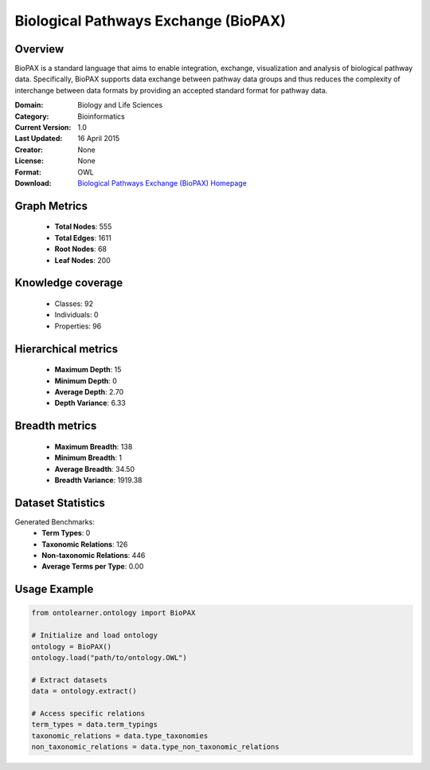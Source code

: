 Biological Pathways Exchange (BioPAX)
========================================================================================================================

Overview
--------
BioPAX is a standard language that aims to enable integration, exchange, visualization and analysis
of biological pathway data. Specifically, BioPAX supports data exchange between pathway data
groups and thus reduces the complexity of interchange between data formats by providing an
accepted standard format for pathway data.

:Domain: Biology and Life Sciences
:Category: Bioinformatics
:Current Version: 1.0
:Last Updated: 16 April 2015
:Creator: None
:License: None
:Format: OWL
:Download: `Biological Pathways Exchange (BioPAX) Homepage <http://www.biopax.org/>`_

Graph Metrics
-------------
    - **Total Nodes**: 555
    - **Total Edges**: 1611
    - **Root Nodes**: 68
    - **Leaf Nodes**: 200

Knowledge coverage
------------------
    - Classes: 92
    - Individuals: 0
    - Properties: 96

Hierarchical metrics
--------------------
    - **Maximum Depth**: 15
    - **Minimum Depth**: 0
    - **Average Depth**: 2.70
    - **Depth Variance**: 6.33

Breadth metrics
------------------
    - **Maximum Breadth**: 138
    - **Minimum Breadth**: 1
    - **Average Breadth**: 34.50
    - **Breadth Variance**: 1919.38

Dataset Statistics
------------------
Generated Benchmarks:
    - **Term Types**: 0
    - **Taxonomic Relations**: 126
    - **Non-taxonomic Relations**: 446
    - **Average Terms per Type**: 0.00

Usage Example
-------------
.. code-block:: python

    from ontolearner.ontology import BioPAX

    # Initialize and load ontology
    ontology = BioPAX()
    ontology.load("path/to/ontology.OWL")

    # Extract datasets
    data = ontology.extract()

    # Access specific relations
    term_types = data.term_typings
    taxonomic_relations = data.type_taxonomies
    non_taxonomic_relations = data.type_non_taxonomic_relations
